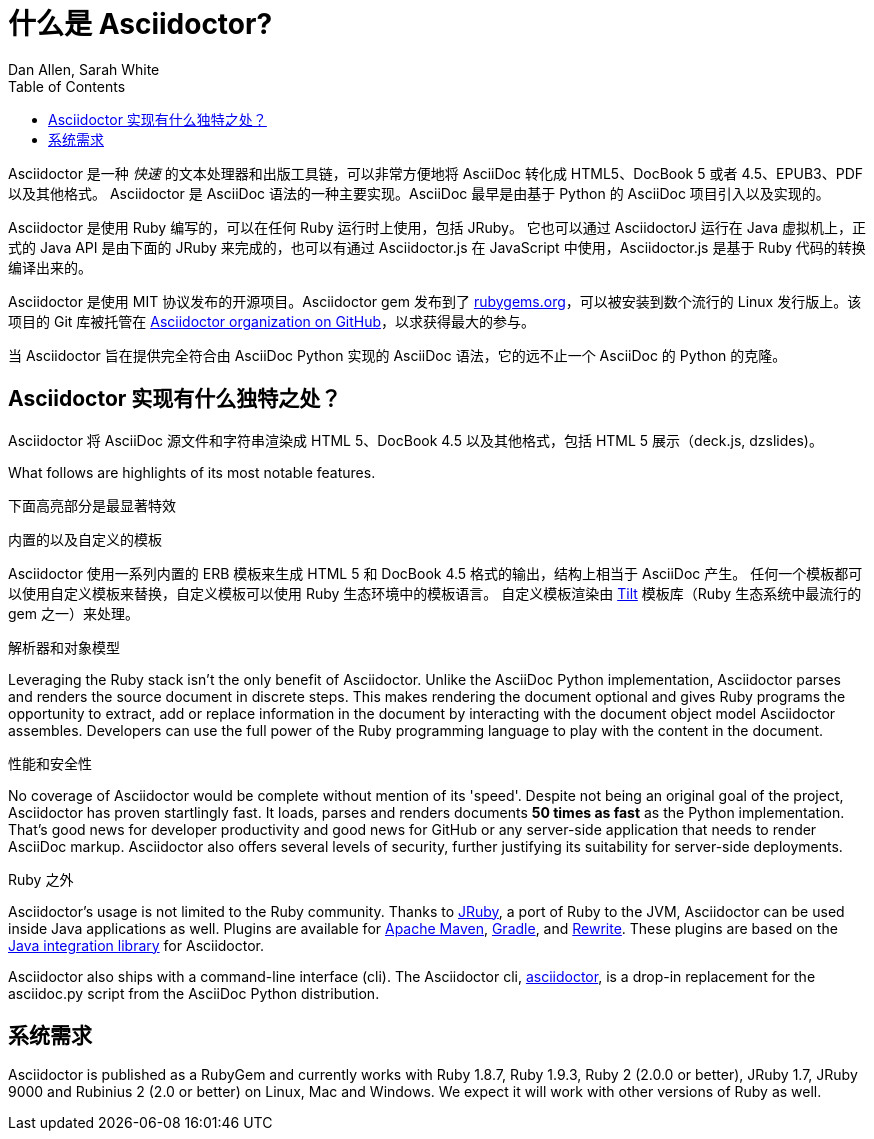 = 什么是 Asciidoctor?
Dan Allen, Sarah White
:page-layout: docs
ifndef::env-site[]
:toc: left
:idprefix:
:translators: D瓜哥 <http://www.diguage.com/>
:idseparator: -
endif::[]
:gh-org: https://github.com/asciidoctor

Asciidoctor 是一种 _快速_ 的文本处理器和出版工具链，可以非常方便地将 AsciiDoc 转化成 HTML5、DocBook 5 或者 4.5、EPUB3、PDF 以及其他格式。
Asciidoctor 是 AsciiDoc 语法的一种主要实现。AsciiDoc 最早是由基于 Python 的 AsciiDoc 项目引入以及实现的。

Asciidoctor 是使用 Ruby 编写的，可以在任何 Ruby 运行时上使用，包括 JRuby。
它也可以通过 AsciidoctorJ 运行在 Java 虚拟机上，正式的 Java API 是由下面的 JRuby 来完成的，也可以有通过 Asciidoctor.js 在 JavaScript 中使用，Asciidoctor.js 是基于 Ruby 代码的转换编译出来的。

Asciidoctor 是使用 MIT 协议发布的开源项目。Asciidoctor gem 发布到了 http://rubygems.org/gems/asciidoctor[rubygems.org]，可以被安装到数个流行的 Linux 发行版上。该项目的 Git 库被托管在 {gh-org}[Asciidoctor organization on GitHub]，以求获得最大的参与。

当 Asciidoctor 旨在提供完全符合由 AsciiDoc Python 实现的 AsciiDoc 语法，它的远不止一个 AsciiDoc 的 Python 的克隆。

== Asciidoctor 实现有什么独特之处？

Asciidoctor 将 AsciiDoc 源文件和字符串渲染成 HTML 5、DocBook 4.5 以及其他格式，包括 HTML 5 展示（deck.js, dzslides)。

What follows are highlights of its most notable features.

下面高亮部分是最显著特效

.内置的以及自定义的模板
Asciidoctor 使用一系列内置的 ERB 模板来生成 HTML 5 和 DocBook 4.5 格式的输出，结构上相当于 AsciiDoc 产生。
任何一个模板都可以使用自定义模板来替换，自定义模板可以使用 Ruby 生态环境中的模板语言。
自定义模板渲染由 https://github.com/rtomayko/tilt[Tilt] 模板库（Ruby 生态系统中最流行的 gem 之一）来处理。

.解析器和对象模型
Leveraging the Ruby stack isn't the only benefit of Asciidoctor.
Unlike the AsciiDoc Python implementation, Asciidoctor parses and renders the source document in discrete steps.
This makes rendering the document optional and gives Ruby programs the opportunity to extract, add or replace information in the document by interacting with the document object model Asciidoctor assembles.
Developers can use the full power of the Ruby programming language to play with the content in the document.

.性能和安全性
No coverage of Asciidoctor would be complete without mention of its 'speed'.
Despite not being an original goal of the project, Asciidoctor has proven startlingly fast.
It loads, parses and renders documents *50 times as fast* as the Python implementation.
That's good news for developer productivity and good news for GitHub or any server-side application that needs to render AsciiDoc markup.
Asciidoctor also offers several levels of security, further justifying its suitability for server-side deployments.

.Ruby 之外
Asciidoctor's usage is not limited to the Ruby community.
Thanks to http://jruby.org[JRuby], a port of Ruby to the JVM, Asciidoctor can be used inside Java applications as well.
Plugins are available for {gh-org}/asciidoctor-maven-plugin[Apache Maven],  {gh-org}/asciidoctor-gradle-plugin[Gradle], and https://github.com/ocpsoft/rewrite/tree/master/transform-markup[Rewrite].
These plugins are based on the {gh-org}/asciidoctor-java-integration[Java integration library] for Asciidoctor.

Asciidoctor also ships with a command-line interface (cli).
The Asciidoctor cli, link:/man/asciidoctor/[+asciidoctor+], is a drop-in replacement for the +asciidoc.py+ script from the AsciiDoc Python distribution.

== 系统需求

Asciidoctor is published as a RubyGem and currently works with Ruby 1.8.7, Ruby 1.9.3, Ruby 2 (2.0.0 or better), JRuby 1.7, JRuby 9000 and Rubinius 2 (2.0 or better) on Linux, Mac and Windows.
We expect it will work with other versions of Ruby as well.
